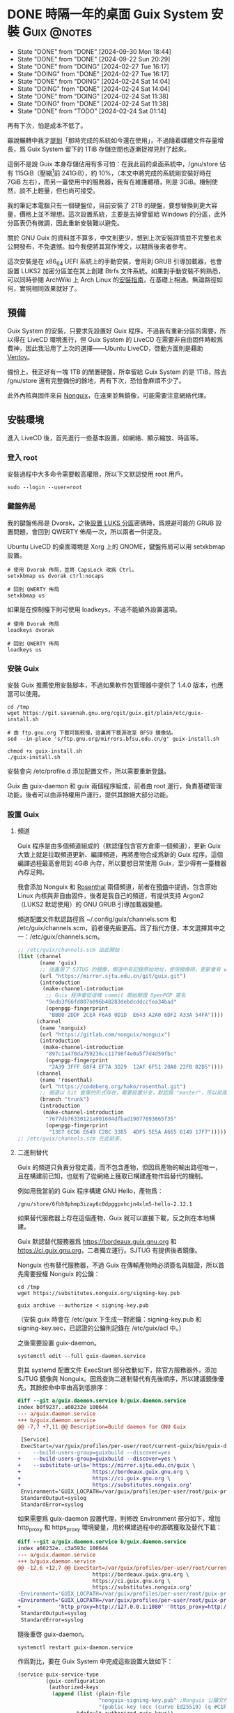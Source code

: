 :PROPERTIES:
:ID:       f419308f-3356-4379-a098-48b7f7f9d6ea
:END:
#+AUTHOR: Hilton Chain
#+HUGO_BASE_DIR: .
#+OPTIONS: d:t

* DONE 時隔一年的桌面 Guix System 安裝                          :Guix:@notes:
:PROPERTIES:
:EXPORT_FILE_NAME: index
:EXPORT_HUGO_BUNDLE: system-setup-2024
:EXPORT_HUGO_CUSTOM_FRONT_MATTER: :image cover.jpg
:ID:       4fd743cf-2dcc-4b4f-af9e-88fd1e145e69
:END:
:LOGBOOK:
- State "DONE"       from "DONE"       [2024-09-30 Mon 18:44]
- State "DONE"       from "DONE"       [2024-09-22 Sun 20:29]
- State "DONE"       from "DOING"      [2024-02-27 Tue 16:17]
- State "DOING"      from "DONE"       [2024-02-27 Tue 16:17]
- State "DONE"       from "DOING"      [2024-02-24 Sat 14:04]
- State "DOING"      from "DONE"       [2024-02-24 Sat 14:04]
- State "DONE"       from "DOING"      [2024-02-24 Sat 11:38]
- State "DOING"      from "DONE"       [2024-02-24 Sat 11:38]
- State "DONE"       from "TODO"       [2024-02-24 Sat 01:14]
:END:
#+begin_description
再有下次，怕是成本不低了。
#+end_description

雖說輾轉中我才[[id:488ed9b9-649d-4c4e-8543-6c259c503f54][提到]]「那時完成的系統如今還在使用」，不過隨着媒體文件存量增長，爲 Guix System 留下的 1TiB 存儲空間也逐漸捉襟見肘了起來。

這倒不是說 Guix 本身存儲佔用有多可怕：在我此前的桌面系統中，/gnu/store 佔有 115GiB（壓縮[fn:1]前 241GiB），約 10%，（本文中將完成的系統剛安裝好時在 7GiB 左右），而另一臺使用中的服務器，我有在維護體積，則是 3GiB。機制使然，談不上輕量，但也尚可接受。

我的筆記本電腦只有一個硬盤位，目前安裝了 2TB 的硬盤，要想替換到更大容量，價格上並不理想。這次設置系統，主要是去掉曾留給 Windows 的分區，此外分區表仍有微調，因此重新安裝難以避免。

關於 GNU Guix 的資料並不算多，中文則更少，想到上次安裝詳情並不完整也未公開發布，不免遺憾。如今我便將其寫作博文，以期爲後來者參考。

這次安裝是在 x86_64 UEFI 系統上的手動安裝，會用到 GRUB 引導加載器，也會設置 LUKS2 加密分區並在其上創建 Btrfs 文件系統。如果對手動安裝不夠熟悉，可以同時參閱 ArchWiki 上 Arch Linux 的[[https://wiki.archlinux.org/title/Installation_guide][安裝指南]]，在基礎上相通。無論路徑如何，實現相同效果就好了。

** 預備
:PROPERTIES:
:ID:       832d5b6c-8961-44d3-9b3b-b6b77f68c365
:END:
Guix System 的安裝，只要求先設置好 Guix 程序。不過我有重新分區的需要，所以得在 LiveCD 環境進行，但 Guix System 的 LiveCD 在需要非自由固件時較爲費神，因此我沿用了上次的選擇——Ubuntu LiveCD，啓動方面則是藉助 [[https://www.ventoy.net/cn/index.html][Ventoy]]。

備份上，我正好有一塊 1TB 的閒置硬盤，所幸留給 Guix System 的是 1TiB，除去 /gnu/store 還有完整備份的餘地，再有下次，恐怕會麻煩不少了。

此外內核與固件來自 [[https://gitlab.com/nonguix/nonguix][Nonguix]]，在遠東並無鏡像，可能需要注意網絡代理。

** 安裝環境
進入 LiveCD 後，首先進行一些基本設置，如網絡、顯示縮放、時區等。

*** 登入 root
:PROPERTIES:
:ID:       0e760bfd-bc33-4d3b-ac21-460c82bc0b59
:END:
安裝過程中大多命令需要較高權限，所以下文默認使用 root 用戶。
#+begin_src shell
  sudo --login --user=root
#+end_src

*** 鍵盤佈局
:PROPERTIES:
:ID:       19bec67c-9a71-42f8-9b51-1122122821fc
:END:
我的鍵盤佈局是 Dvorak，之後[[id:5a0400dc-f389-4f42-84c4-b454b8f52709][設置 LUKS 分區]]密碼時，爲規避可能的 GRUB 設置問題，會回到 QWERTY 佈局一次，所以兩者一併提及。

Ubuntu LiveCD 的桌面環境是 Xorg 上的 GNOME，鍵盤佈局可以用 setxkbmap 設置。
#+begin_src shell
  # 使用 Dvorak 佈局，並將 CapsLock 改爲 Ctrl。
  setxkbmap us dvorak ctrl:nocaps

  # 回到 QWERTY 佈局
  setxkbmap us
#+end_src

如果是在控制檯下則可使用 loadkeys，不過不能額外設置選項。
#+begin_src shell
  # 使用 Dvorak 佈局
  loadkeys dvorak

  # 回到 QWERTY 佈局
  loadkeys us
#+end_src

*** 安裝 Guix
安裝 Guix 推薦使用安裝腳本，不過如果軟件包管理器中提供了 1.4.0 版本，也應當可以使用。
#+begin_src shell
  cd /tmp
  wget https://git.savannah.gnu.org/cgit/guix.git/plain/etc/guix-install.sh

  # 由 ftp.gnu.org 下載可能較慢，這裏將下載源改至 BFSU 鏡像站。
  sed --in-place 's/ftp.gnu.org/mirrors.bfsu.edu.cn/g' guix-install.sh

  chmod +x guix-install.sh
  ./guix-install.sh
#+end_src

安裝會向 /etc/profile.d 添加配置文件，所以需要重新[[id:0e760bfd-bc33-4d3b-ac21-460c82bc0b59][登錄]]。

Guix 由 guix-daemon 和 guix 兩個程序組成，前者由 root 運行，負責基礎管理功能，後者可以由非特權用戶運行，提供其餘絕大部分功能。

*** 設置 Guix
**** 頻道
:PROPERTIES:
:ID:       4914f342-995a-4821-a1c3-e2382c834d35
:END:
Guix 程序是由多個頻道組成的（默認僅包含官方倉庫一個頻道），更新 Guix 大致上就是拉取頻道更新、編譯頻道，再將產物合成爲新的 Guix 程序。這個編譯過程最高會用到 4GiB 內存，所以要想日常使用 Guix，至少得有一臺機器內存足夠。

我會添加 Nonguix 和 [[https://github.com/rakino/Rosenthal][Rosenthal]] 兩個頻道，前者在[[id:832d5b6c-8961-44d3-9b3b-b6b77f68c365][預備]]中提過，包含原始 Linux 內核與非自由固件，後者是我自己的頻道，有提供支持 Argon2（LUKS2 默認使用）的 GNU GRUB 引導加載器變體。

頻道配置文件默認路徑爲 ~/.config/guix/channels.scm 和 /etc/guix/channels.scm，前者優先級更高。爲了指代方便，本文選擇其中之一：/etc/guix/channels.scm。
#+begin_src scheme
  ;; /etc/guix/channels.scm 由此開始：
  (list (channel
         (name 'guix)
         ;; 這裏用了 SJTUG 的鏡像，頻道中有記錄原始地址，使用鏡像時，更新會有 warning
         (url "https://mirror.sjtu.edu.cn/git/guix.git")
         (introduction
          (make-channel-introduction
           ;; Guix 程序會從這條 commit 開始驗證 OpenPGP 簽名
           "9edb3f66fd807b096b48283debdcddccfea34bad"
           (openpgp-fingerprint
            "BBB0 2DDF 2CEA F6A8 0D1D  E643 A2A0 6DF2 A33A 54FA"))))
        (channel
         (name 'nonguix)
         (url "https://gitlab.com/nonguix/nonguix")
         (introduction
          (make-channel-introduction
           "897c1a470da759236cc11798f4e0a5f7d4d59fbc"
           (openpgp-fingerprint
            "2A39 3FFF 68F4 EF7A 3D29  12AF 6F51 20A0 22FB B2D5"))))
        (channel
         (name 'rosenthal)
         (url "https://codeberg.org/hako/rosenthal.git")
         ;; 頻道以 Git 倉庫的形式存在，需要設置分支，默認爲 "master"，所以前兩個頻道沒有設置
         (branch "trunk")
         (introduction
          (make-channel-introduction
           "7677db76330121a901604dfbad19077893865f35"
           (openpgp-fingerprint
            "13E7 6CD6 E649 C28C 3385  4DF5 5E5A A665 6149 17F7")))))
  ;; /etc/guix/channels.scm 在此結束。
#+end_src

**** 二進制替代
Guix 的頻道只負責分發定義，而不包含產物，但因爲產物的輸出路徑唯一，且在構建前已知，也就有了從網絡上獲取已構建產物作爲替代的機制。

例如用我當前的 Guix 程序構建 GNU Hello，產物爲：
#+begin_src text
/gnu/store/6fbh8phmp3izay6c0dpggpxhcjn4xlm5-hello-2.12.1
#+end_src

如果替代服務器上存在這個產物，Guix 就可以直接下載，反之則在本地構建。

Guix 默認替代服務器爲 <https://bordeaux.guix.gnu.org> 和 <https://ci.guix.gnu.org>，二者獨立運行。SJTUG 有提供後者鏡像。

Nonguix 也有替代服務器，不過 Guix 在傳輸產物時必須簽名與驗證，所以首先需要授權 Nonguix 的公鑰：
#+begin_src shell
  cd /tmp
  wget https://substitutes.nonguix.org/signing-key.pub

  guix archive --authorize < signing-key.pub
#+end_src

（安裝 guix 時會在 /etc/guix 下生成一對密鑰：signing-key.pub 和 signing-key.sec，已認證的公鑰則記錄在 /etc/guix/acl 中。）

之後需要設置 guix-daemon。
#+begin_src shell
  systemctl edit --full guix-daemon.service
#+end_src

對其 systemd 配置文件 ExecStart 部分改動如下，除官方服務器外，添加 SJTUG 鏡像與 Nonguix。因爲查詢二進制替代有先後順序，所以建議鏡像優先，其餘按命中率由高到低排序：
#+begin_src diff
  diff --git a/guix.daemon.service b/guix.daemon.service
  index b0f9237..a60232e 100644
  --- a/guix.daemon.service
  +++ b/guix.daemon.service
  @@ -7,7 +7,11 @@ Description=Build daemon for GNU Guix

   [Service]
   ExecStart=/var/guix/profiles/per-user/root/current-guix/bin/guix-daemon \
  -    --build-users-group=guixbuild --discover=yes
  +    --build-users-group=guixbuild --discover=yes \
  +    --substitute-urls='https://mirror.sjtu.edu.cn/guix \
  +                       https://bordeaux.guix.gnu.org \
  +                       https://ci.guix.gnu.org \
  +                       https://substitutes.nonguix.org'
   Environment='GUIX_LOCPATH=/var/guix/profiles/per-user/root/guix-profile/lib/locale' LC_ALL=en_US.utf8
   StandardOutput=syslog
   StandardError=syslog
#+end_src

如果需要爲 guix-daemon 設置代理，則修改 Environment 部分如下，增加 http_proxy 和 https_proxy 環境變量，用於構建過程中的源碼獲取及替代下載：
#+begin_src diff
  diff --git a/guix.daemon.service b/guix.daemon.service
  index a60232e..c3a593c 100644
  --- a/guix.daemon.service
  +++ b/guix.daemon.service
  @@ -12,6 +12,7 @@ ExecStart=/var/guix/profiles/per-user/root/current-guix/bin/guix-daemon \
                          https://bordeaux.guix.gnu.org \
                          https://ci.guix.gnu.org \
                          https://substitutes.nonguix.org'
  -Environment='GUIX_LOCPATH=/var/guix/profiles/per-user/root/guix-profile/lib/locale' LC_ALL=en_US.utf8
  +Environment='GUIX_LOCPATH=/var/guix/profiles/per-user/root/guix-profile/lib/locale' LC_ALL=en_US.utf8 \
  +            'http_proxy=http://127.0.0.1:1080' 'https_proxy=http://127.0.0.1:1080'
   StandardOutput=syslog
   StandardError=syslog
#+end_src

隨後重啓 guix-daemon。
#+begin_src shell
  systemctl restart guix-daemon.service
#+end_src

作爲對比，要在 Guix System 中完成這些設置大致如下：
#+begin_src scheme
  (service guix-service-type
           (guix-configuration
            (authorized-keys
             (append (list (plain-file
                            "nonguix-signing-key.pub" ;Nonguix 公鑰文件內容。
                            "(public-key (ecc (curve Ed25519) (q #C1FD53E5D4CE971933EC50C9F307AE2171A2D3B52C804642A7A35F84F3A4EA98#)))"))
                     %default-authorized-guix-keys))
            (channels
             (list (channel
                    (name 'guix)
                    (url "https://mirror.sjtu.edu.cn/git/guix.git")
                    (introduction
                     (make-channel-introduction
                      "9edb3f66fd807b096b48283debdcddccfea34bad"
                      (openpgp-fingerprint
                       "BBB0 2DDF 2CEA F6A8 0D1D  E643 A2A0 6DF2 A33A 54FA"))))
                   (channel
                    (name 'nonguix)
                    (url "https://gitlab.com/nonguix/nonguix")
                    (introduction
                     (make-channel-introduction
                      "897c1a470da759236cc11798f4e0a5f7d4d59fbc"
                      (openpgp-fingerprint
                       "2A39 3FFF 68F4 EF7A 3D29  12AF 6F51 20A0 22FB B2D5"))))
                   (channel
                    (name 'rosenthal)
                    (url "https://codeberg.org/hako/rosenthal.git")
                    (branch "trunk")
                    (introduction
                     (make-channel-introduction
                      "7677db76330121a901604dfbad19077893865f35"
                      (openpgp-fingerprint
                       "13E7 6CD6 E649 C28C 3385  4DF5 5E5A A665 6149 17F7"))))))
            ;; 代理設置
            (http-proxy "http://127.0.0.1:1080")
            (substitute-urls
             (append (list "https://mirror.sjtu.edu.cn/guix")
                     %default-substitute-urls
                     (list "https://substitutes.nonguix.org")))))
#+end_src

*** 更新 Guix
下一步便是更新，更新時會先拉取頻道，這部分如需設置代理，則在當前環境設置 http_proxy 和 https_proxy，如下：
#+begin_src shell
  export http_proxy=http://127.0.0.1:1080
  export https_proxy=$http_proxy
#+end_src

萬事具備，更新！
#+begin_src shell
  guix pull
#+end_src

更新後，當前用戶的 Guix 程序會被鏈接到 ~/.config/guix/current。例如對於 root 用戶， =which guix= 命令的結果應爲：
#+begin_src shell
/root/.config/guix/current/bin/guix
#+end_src

如果沒有類似結果，嘗試重新[[id:0e760bfd-bc33-4d3b-ac21-460c82bc0b59][登錄]]或執行 =hash guix= ，確保之後會運行的 Guix 程序爲 ~/.config/guix/current/bin/guix 既可。

** 文件系統
分區和文件系統在安裝好系統後再修改會比較麻煩，應當最爲注意，不過本文並不會特別涉及。

*** 分區表
如前述：
#+begin_quote
這次安裝是在 x86_64 UEFI 系統上的手動安裝，會用到 GRUB 引導加載器，也會設置 LUKS2 加密分區並在其上創建 Btrfs 文件系統。
#+end_quote

因此我計劃在硬盤上創建兩個分區：256MiB 用作 EFI 系統分區，剩餘部分用以 LUKS 加密。

分區使用 fdisk，結果如下：
#+begin_src text
  Disk /dev/nvme0n1: 1.82 TiB, 2000398934016 bytes, 3907029168 sectors
  Disk model: Samsung SSD 970 EVO Plus 2TB
  Units: sectors of 1 * 512 = 512 bytes
  Sector size (logical/physical): 512 bytes / 512 bytes
  I/O size (minimum/optimal): 512 bytes / 512 bytes
  Disklabel type: gpt
  Disk identifier: ED118402-2913-49AC-8F20-4A50678BE202

  Device          Start        End    Sectors  Size Type
  /dev/nvme0n1p1   2048     526335     524288  256M EFI System
  /dev/nvme0n1p2 526336 3907028991 3906502656  1.8T Linux filesystem
#+end_src

分區過程中可能會注意到一些像是「Linux root (x86-64)」的類型，這些類型來自 [[https://uapi-group.org/specifications/specs/discoverable_partitions_specification/][Discoverable Partitions Specification]]，用於啓動時自動掛載工具，除此同 fdisk 默認「Linux filesystem」無異。

*** EFI 系統分區（FAT32）
#+begin_src shell
  mkfs.fat -F 32 /dev/nvme0n1p1
#+end_src

*** LUKS 分區（Btrfs）
:PROPERTIES:
:ID:       5a0400dc-f389-4f42-84c4-b454b8f52709
:END:
在 =cryptsetup --help= 輸出尾端可以看到各項參數預設。
#+begin_src text
  <...>
  Default compiled-in metadata format is LUKS2 (for luksFormat action).

  Default compiled-in key and passphrase parameters:
          Maximum keyfile size: 8192kB, Maximum interactive passphrase length 512 (characters)
  Default PBKDF for LUKS1: pbkdf2, iteration time: 2000 (ms)
  Default PBKDF for LUKS2: argon2id
          Iteration time: 2000, Memory required: 1048576kB, Parallel threads: 4

  Default compiled-in device cipher parameters:
          loop-AES: aes, Key 256 bits
          plain: aes-cbc-essiv:sha256, Key: 256 bits, Password hashing: ripemd160
          LUKS: aes-xts-plain64, Key: 256 bits, LUKS header hashing: sha256, RNG: /dev/urandom
          LUKS: Default keysize with XTS mode (two internal keys) will be doubled.
#+end_src

預設對我來說已經足夠好了，不過 XTS 模式[[https://en.wikipedia.org/wiki/Disk_encryption_theory#XTS_weaknesses][缺乏數據驗證]]，建議配合自帶數據校驗的文件系統使用，正好我之後會用 Btrfs。

#+begin_src shell
  cryptsetup luksFormat --type=luks2 /dev/nvme0n1p2
#+end_src

GRUB 會在開機時解鎖 LUKS 分區，但使用的鍵盤佈局卻可能是 QWERTY，可以新增一個在 QWERTY 下按鍵相同的密碼來規避此類問題。

（由於新增密碼時需要輸入已有密碼，所以注意先輸入，再新開終端[[id:19bec67c-9a71-42f8-9b51-1122122821fc][切換佈局]]。）
#+begin_src shell
  cryptsetup luksAddKey /dev/nvme0n1p2
#+end_src

解鎖 LUKS 分區時需要一個名字，解鎖後的分區會出現在 /dev/mapper/<名字>。
#+begin_src shell
  cryptsetup open /dev/nvme0n1p2 encrypted
#+end_src

將解鎖後的 LUKS 分區格式化爲 Btrfs 文件系統。
#+begin_src shell
  mkfs.btrfs /dev/mapper/encrypted
#+end_src

掛載文件系統並創建 Btrfs 子卷。
#+begin_src shell
  mkdir --parents /media/encrypted

  mount --options compress=zstd \
        /dev/mapper/encrypted /media/encrypted

  btrfs subvolume create /media/encrypted/@Data
  btrfs subvolume create /media/encrypted/@Home
  btrfs subvolume create /media/encrypted/@Snapshot
  btrfs subvolume create /media/encrypted/@System
  btrfs subvolume create /media/encrypted/@System/@Guix
#+end_src

由此創建的 Btrfs 子卷佈局如下，子卷名可以是任何合法文件名， =@= 在此沒有特殊含義：
#+begin_src text
  /media/encrypted/
  ├── @Data
  ├── @Home
  ├── @Snapshot
  └── @System
      └── @Guix
#+end_src

我會將 =@System/@Guix= 掛載到 /， =@Data= 掛載到 /var/lib， =@Home= 掛載到 /home，而先前設置的 EFI 系統分區則會被掛載到 /efi。

我的安裝過程將在 /mnt 下進行，這裏掛載文件系統到對應位置：
#+begin_src shell
  mount --options compress=zstd,subvol=@System/@Guix \
        /dev/mapper/encrypted /mnt

  mkdir --parents /mnt{/efi,/var/lib,/home}

  mount /dev/nvme0n1p1 /mnt/efi

  mount --options compress=zstd,subvol=@Data \
        /dev/mapper/encrypted /mnt/var/lib
  mount --options compress=zstd,subvol=@Home \
        /dev/mapper/encrypted /mnt/home
#+end_src

作爲對比，以上 LUKS 分區解鎖和掛載點配置，在 Guix System 中如下：
#+begin_src scheme
  (mapped-devices
   (list (mapped-device
          (source "/dev/nvme0n1p2")
          (target "encrypted")
          (type luks-device-mapping))))
#+end_src

（dependencies 處的 mapped-devices 就是上述 LUKS 分區解鎖配置，後面[[id:f6664150-040a-4d9b-9628-4bce4b27a0bb][設置 & 安裝]]部分完整配置文件中也會提到。）
#+begin_src scheme
  (file-systems
   (list (file-system
           (type "btrfs")
           (mount-point "/")
           (device "/dev/mapper/encrypted")
           (options "compress=zstd,subvol=@System/@Guix")
           (create-mount-point? #t)
           (dependencies mapped-devices))

         (file-system
           (type "fat")
           (mount-point "/efi")
           (device "/dev/nvme0n1p1")
           (create-mount-point? #t))

         (file-system
           (type "btrfs")
           (mount-point "/var/lib")
           (device "/dev/mapper/encrypted")
           (options "compress=zstd,subvol=@Data")
           (check? #f)
           (create-mount-point? #t)
           (dependencies mapped-devices))

         (file-system
           (type "btrfs")
           (mount-point "/home")
           (device "/dev/mapper/encrypted")
           (options "compress=zstd,subvol=@Home")
           (check? #f)
           (create-mount-point? #t)
           (dependencies mapped-devices))))
#+end_src

上述掛載點配置其實還可以減少一些重複，當然以下內容只是演示，並不會在本文涉及：
#+begin_src scheme
  (file-systems
   (let ((file-system-base (file-system
                             (type "btrfs")
                             (mount-point "/")
                             (device "/dev/mapper/encrypted")
                             (create-mount-point? #t)
                             (dependencies mapped-devices)))
         (options-for-subvolume
          (cut string-append "compress=zstd,subvol=" <>)))
     (append
      (list (file-system
              (type "fat")
              (mount-point "/efi")
              (device "/dev/nvme0n1p1")
              (create-mount-point? #t)))
      (map (match-lambda
             ((subvolume . mount-point)
              (file-system
                (inherit file-system-base)
                (mount-point mount-point)
                (options (options-for-subvolume subvolume))
                (check? (string=? "/" mount-point)))))
           '(("@System/@Guix" . "/")
             ("@Data"         . "/var/lib")
             ("@Home"         . "/home"))))))
#+end_src

** Guix System 設置 & 安裝
:PROPERTIES:
:ID:       f6664150-040a-4d9b-9628-4bce4b27a0bb
:END:
終於來到正題了，Guix System 的設置和前面的頻道十分相像，都還算直觀。不過一些 Scheme 基礎如列表操作難以避免，因此我限制了配置文件中的 Scheme 含量，[[id:3322285f-9639-4807-9fd4-b606374fd8f0][在附錄中也有簡單解釋]]。

*** 配置文件
:PROPERTIES:
:ID:       c001599b-9683-4cbd-b88c-71ac0170b79f
:END:
下面大體上是我這次安裝使用的系統配置文件，使用了 GNOME 桌面環境，對於初次設置還算方便，至少開機能夠上網，還帶有基礎工具。如果未來系統設置出現問題，也能回滾到一個能工作的狀態。鍵盤佈局和代理的部分註釋掉了，可以根據情況取消註釋，在引導加載器、文件系統以及用戶設置上稍作調整就可以直接使用。

配置文件可以是任何名字，也可以保存到任意位置，爲了指代方便，本文選擇 /etc/config.scm。
#+begin_src scheme
  ;; /etc/config.scm 由此開始：
  ;; Guix 頻道中的功能，是以模塊的形式提供的。
  (use-modules (gnu)
               (guix channels)
               (gnu packages fonts)
               (gnu services xorg)
               (gnu services desktop)
               (nongnu packages linux)
               (nongnu system linux-initrd)
               (rosenthal bootloader grub))

  ;; https://guix.gnu.org/manual/devel/en/guix.html#Using-the-Configuration-System
  ;; https://guix.gnu.org/manual/devel/en/guix.html#operating_002dsystem-Reference
  (operating-system
    (host-name "dorphine")
    (timezone "Asia/Hong_Kong")
    (locale "en_US.utf8")

    ;; linux 是原始的 Linux 內核，包含使用非自由固件的驅動及非自由固件的加載功能，
    ;; linux-firmware 是非自由固件，二者在 (nongnu packages linux) 定義。
    ;; microcode-initrd 會創建一個包含 AMD 與 Intel 非自由微碼更新的 initrd，在
    ;; (nongnu system linux-initrd) 定義。
    (kernel linux)
    (firmware (list linux-firmware))
    (initrd microcode-initrd)

    ;; ;; 控制檯鍵盤佈局配置
    ;; (keyboard-layout
    ;;  ;; https://guix.gnu.org/manual/devel/en/guix.html#Keyboard-Layout
    ;;  (keyboard-layout "us" "dvorak" #:options (list "ctrl:nocaps")))

    ;; grub-efi-luks2-bootloader 是一個支持 Argon2 的 GRUB 引導加載器變體，在
    ;; (rosenthal bootloader grub) 定義。
    (bootloader
     ;; https://guix.gnu.org/manual/devel/en/guix.html#Bootloader-Configuration
     (bootloader-configuration
      (bootloader grub-efi-luks2-bootloader)
      ;; ;; 引導加載器鍵盤佈局配置
      ;; ;; 這裏的第一個 keyboard-layout 是 bootloader-configuration 配置
      ;; ;; 的一部分，第二個則是 bootloader 配置之前出現的同名配置。
      ;; (keyboard-layout keyboard-layout)
      (targets (list "/efi"))))

    (mapped-devices
     ;; https://guix.gnu.org/manual/devel/en/guix.html#Mapped-Devices
     (list (mapped-device
            (source "/dev/nvme0n1p2")
            (target "encrypted")
            (type luks-device-mapping))))

    (file-systems
     ;; https://guix.gnu.org/manual/devel/en/guix.html#File-Systems
     (append (list (file-system
                     (type "fat")
                     (mount-point "/efi")
                     (device "/dev/nvme0n1p1"))
                   (file-system
                     (type "btrfs")
                     (mount-point "/")
                     (device "/dev/mapper/encrypted")
                     (options "compress=zstd,subvol=@System/@Guix")
                     ;; 這裏的 mapped-devices 是 file-systems 配置之前出現的同名配置。
                     (dependencies mapped-devices))
                   (file-system
                     (type "btrfs")
                     (mount-point "/var/lib")
                     (device "/dev/mapper/encrypted")
                     (options "compress=zstd,subvol=@Data")
                     (check? #f)
                     (dependencies mapped-devices))
                   (file-system
                     (type "btrfs")
                     (mount-point "/home")
                     (device "/dev/mapper/encrypted")
                     (options "compress=zstd,subvol=@Home")
                     (check? #f)
                     (dependencies mapped-devices)))
             ;; %base-file-systems 包含一些用戶通常不會主動配置的文件系統，需要注
             ;; 意的是 % 其實並沒有任何特殊含義。
             ;; 操作系統的 file-systems 配置只需要一個列表，所以上面另外創建了一個
             ;; 列表，再用 append 把兩個列表合爲一個。
             %base-file-systems))

    (users
     ;; https://guix.gnu.org/manual/devel/en/guix.html#User-Accounts
     (append (list (user-account
                    (name "myuser")
                    (group "users")
                    (supplementary-groups (list "audio" "video" "wheel"))))
             %base-user-accounts))

    ;; font-google-noto 是一套支持所有語言的字體，由四個軟件包提供，其中 -emoji 爲
    ;; 表情符號，-sans-cjk 和 -serif-cjk 則包含漢字。
    (packages
     (append (list font-google-noto
                   font-google-noto-emoji
                   font-google-noto-sans-cjk
                   font-google-noto-serif-cjk)
             %base-packages))

    (services
     (append
      ;; https://guix.gnu.org/manual/devel/en/guix.html#Desktop-Services
      ;; https://guix.gnu.org/manual/devel/en/guix.html#X-Window
      (list (service gnome-desktop-service-type))
      (modify-services %desktop-services
        ;; modify-services 接受一個服務列表，其結果也是一個服務列表。
        ;; 將 %desktop-services 中 gdm-service-type 種類服務的原有配置綁定到
        ;; config（這個名字可以隨便起），「=>」 後面是 gdm-service-type 的新配置。
        (gdm-service-type
         config => (gdm-configuration
                    ;; gdm-service-type 的配置就是一個 gdm-configuration，
                    ;; 同種結構可以繼承。
                    (inherit config)
                    ;; (xorg-configuration
                    ;;  ;; https://guix.gnu.org/manual/devel/en/guix.html#index-Xorg_002c-configuration
                    ;;  (xorg-configuration
                    ;;   ;; Xorg 鍵盤佈局配置
                    ;;   (keyboard-layout keyboard-layout)))
                    (wayland? #t)))
        ;; https://guix.gnu.org/manual/devel/en/guix.html#index-guix_002dservice_002dtype
        (guix-service-type
         config => (guix-configuration
                    (inherit config)
                    (authorized-keys
                     ;; https://guix.gnu.org/manual/devel/en/guix.html#G_002dExpressions
                     (append (list (plain-file
                                    "nonguix-signing-key.pub" ;Nonguix 公鑰文件內容。
                                    "(public-key (ecc (curve Ed25519) (q #C1FD53E5D4CE971933EC50C9F307AE2171A2D3B52C804642A7A35F84F3A4EA98#)))"))
                             %default-authorized-guix-keys))
                    (channels
                     (list (channel
                            (name 'guix)
                            (url "https://mirror.sjtu.edu.cn/git/guix.git")
                            (introduction
                             (make-channel-introduction
                              "9edb3f66fd807b096b48283debdcddccfea34bad"
                              (openpgp-fingerprint
                               "BBB0 2DDF 2CEA F6A8 0D1D  E643 A2A0 6DF2 A33A 54FA"))))
                           (channel
                            (name 'nonguix)
                            (url "https://gitlab.com/nonguix/nonguix")
                            (introduction
                             (make-channel-introduction
                              "897c1a470da759236cc11798f4e0a5f7d4d59fbc"
                              (openpgp-fingerprint
                               "2A39 3FFF 68F4 EF7A 3D29  12AF 6F51 20A0 22FB B2D5"))))
                           (channel
                            (name 'rosenthal)
                            (url "https://codeberg.org/hako/rosenthal.git")
                            (branch "trunk")
                            (introduction
                             (make-channel-introduction
                              "7677db76330121a901604dfbad19077893865f35"
                              (openpgp-fingerprint
                               "13E7 6CD6 E649 C28C 3385  4DF5 5E5A A665 6149 17F7"))))))
                    ;; ;; 代理設置
                    ;; (http-proxy "http://127.0.0.1:1080")
                    (substitute-urls
                     (append (list "https://mirror.sjtu.edu.cn/guix")
                             %default-substitute-urls
                             (list "https://substitutes.nonguix.org")))))))))
  ;; /etc/config.scm 在此結束。
#+end_src

*** 安裝 Guix System
:PROPERTIES:
:ID:       b2af2d28-1831-41f4-8455-a8746778cd4a
:END:
安裝由 =guix system init= 進行，指定配置文件和安裝路徑就可以了。
#+begin_src shell
guix system init /etc/config.scm /mnt
#+end_src

在安裝上，會先構建引導加載器配置[fn:2]，而產物存放在 /gnu/store 下，對於 LiveCD 環境，文件系統存儲在內存，可能會內存不足。

Guix System LiveCD 的解決方案是 [[https://guix.gnu.org/manual/devel/en/guix.html#Proceeding-with-the-Installation][cow-store]] 服務：掛載外部文件系統到 /gnu/store，這樣對其寫入也就不會影響內存了。本文附錄附有[[id:0bb89168-51bc-4a9a-ba66-e40197c21fa1][手動實現 cow-store 流程]]。

安裝過程可能因爲網絡問題失敗，不過已經下載好的內容之後不會重複下載，所以失敗了也請放心，重試就好。

爲了方便在新系統中使用，可以把 [[id:c001599b-9683-4cbd-b88c-71ac0170b79f][Guix System]] 的配置文件放進安裝路徑：
#+begin_src shell
  # /etc/guix 會存儲私鑰，所以有權限要求
  mkdir --mode=0511 --parents /mnt/etc/guix
  cp {,/mnt}/etc/config.scm
#+end_src

至此安裝流程結束，可以重啓了。

** 安裝之後
啓動後會需要輸入兩次 LUKS 分區密碼，至於原因參見附錄[[id:93f8a9c7-aa95-49e6-bbaf-642303d1ae72][啓動流程]]。

*** 設置用戶密碼
完成啓動後會進入 GDM 登錄介面，不過由於還沒有設置密碼，此時登錄介面中並無用戶可選。

Ctrl+Alt+F1 進入控制檯，以 root 登錄，可以直接登入。

爲用戶設置密碼：
#+begin_src shell
  passwd myuser
#+end_src

登入用戶，驗證 sudo 正常工作後再登出用戶：
#+begin_src shell
  su --login myuser
  sudo echo
  logout
#+end_src

鎖定 root 賬戶，再登出 root。
#+begin_src shell
  password --lock root
  logout
#+end_src

Ctrl+Alt+F7 回到登錄介面，現在就有用戶了，輸入密碼進入桌面。

*** 接下來？
先前[[id:b2af2d28-1831-41f4-8455-a8746778cd4a][安裝]]時已將頻道配置文件放到 /etc/guix/channels.scm，所以可以接收更新了。
#+begin_src shell
  guix pull
#+end_src

重新設置系統的命令如下，只需要一個配置文件路徑，對其路徑和名稱沒有要求：
#+begin_src shell
  sudo guix system reconfigure /etc/config.scm
#+end_src

Guix 的 sudo 會保留 PATH 環境變量，也就是說 =sudo guix= 會正確使用當前用戶的 Guix，當然初次使用最好還是確認 guix 命令指向 ~/.config/guix/current/bin/guix。

此外建議將系統配置文件存放到版本控制系統。

附錄中也包含了 [[id:4d1c0306-0deb-4666-9252-068cf1425963][GNU Shepherd 使用說明]]。

參考手冊中包含的內容可能比想象中還要多，可以從 [[https://guix.gnu.org/manual/devel/en/guix.html#Getting-Started][Getting Started]] 這一節開始。

最後的最後，附圖一張。

Happy hacking！

![[file:gnome-on-guix.png][Guix System 上的 GNOME 桌面環境]]

** 附錄
*** 列表操作
:PROPERTIES:
:ID:       3322285f-9639-4807-9fd4-b606374fd8f0
:END:
這裏提供一些列表操作的例子，我在配置文件中只使用了 list 和 append，不過 GNU Guix 參考手冊中也有用到 cons，雖說 Guix 手冊中代碼部分都有超鏈接到 GNU Guile 參考手冊，但初見可能不太直觀，所以我也一併做個並不準確的解釋：

#+begin_src scheme
  ;; list 從任意個元素創建一個列表
  (list)                                  ; ()
  (list 1)                                ; (1)
  (list 1 2)                              ; (1 2)
  (list 1 2 3)                            ; (1 2 3)

  ;; append 將任意個列表追加爲一個
  (append)                                ; ()
  (append (list 1))                       ; (1)
  (append (list 1) (list 2))              ; (1 2)
  (append (list 1) (list 2) (list 3))     ; (1 2 3)

  ;; cons 將一個元素放到一個列表頭部
  (cons 0 (list      ))                   ;       (0)
  (cons 1 (list     0))                   ;     (1 0)
  (cons 2 (list   1 0))                   ;   (2 1 0)
  (cons 3 (list 2 1 0))                   ; (3 2 1 0)

  ;; cons* 將任意個元素放到一個列表頭部
  (cons*       (list 0))                  ;       (0)
  (cons*     1 (list 0))                  ;     (1 0)
  (cons*   2 1 (list 0))                  ;   (2 1 0)
  (cons* 3 2 1 (list 0))                  ; (3 2 1 0)

  ;; 假設要構造 (bash coreutils findutils grep) 這樣一個列表，以下爲幾種可能：
  (list bash coreutils findutils grep)

  (append (list bash) (list coreutils findutils) (list grep))

  (cons bash (list coreutils findutils grep))

  (cons* bash coreutils findutils (list grep))
#+end_src

*** cow-store
:PROPERTIES:
:ID:       0bb89168-51bc-4a9a-ba66-e40197c21fa1
:END:
以下爲 cow-store 手動實現：
#+begin_src shell
  # 先前在 /mnt 路徑掛載了外部文件系統，所以就在這個路徑操作。
  target=/mnt

  tmpdir=$target/tmp
  rw_dir=$tmpdir/guix-inst
  work_dir=$rw_dir/../.overlayfs-workdir

  mkdir --parents $tmpdir
  mkdir --parents $rw_dir
  mkdir --parents $work_dir

  # Guix 的構建發生在 /tmp，構建時可能會有較多佔用，所以將外部文件系統上的目錄掛載過去。
  mount --bind $tmpdir /tmp

  # rw_dir 會被用作 /gnu/store，而 /gnu/store 有特殊權限要求。
  chown 0:30000 $rw_dir
  chmod 1775 $rw_dir

  # 創建一個 OverlayFS，包含 /gnu/store 和 rw_dir 的內容，寫入這個文件系統會寫進 rw_dir。
  # 掛載到 /gnu/store。
  mount --types=overlay \
        --options=lowerdir=/gnu/store,upperdir=$rw_dir,workdir=$work_dir \
        none /gnu/store
#+end_src

手動實現 cow-store 後若要抵消操作：
#+begin_src shell
  # 卸載先前從外部文件系統掛載的 /tmp
  umount /tmp

  # 卸載先前掛載的 OverlayFS
  umount /gnu/store
  # 刪除先前向 OverlayFS 寫入的文件
  rm --recursive $rw_dir

  # /gnu/store 的內容由數據庫索引，gc --verify 會驗證 /gnu/store，從而清理對不存在內容的索引。
  guix gc --verify
#+end_src

*** 啓動流程
:PROPERTIES:
:ID:       93f8a9c7-aa95-49e6-bbaf-642303d1ae72
:END:
UEFI 系統中使用 GRUB 作爲引導加載器時，GNU/Linux 啓動流程大致如下：
#+begin_src text
UEFI -> GRUB（核心鏡像 -> 配置文件 + 模塊）-> Linux + initrd -> PID 1
#+end_src

UEFI 標準支持使用 FAT 文件系統的 EFI 系統分區，所以 GRUB 核心鏡像要被安裝到這樣一個文件系統。

GRUB 採用模塊化設計，在安裝時會需要指定啓動目錄（默認爲 /boot），用以安裝配置文件和模塊。
同時，提供啓動目錄所在文件系統支持的模塊也會被放進核心鏡像中，這是爲了保證 GRUB 核心鏡像能夠讀取到自己的配置文件。

在我的系統中，GRUB 的啓動目錄在 LUKS 分區（LUKS2 格式）上的 Btrfs 文件系統，所以 GRUB 核心鏡像中需要同時有 LUKS2 和 Btrfs 支持。而讀取配置文件前需要先解密其所在分區，這就是開機時第一次密碼輸入。

GRUB 的配置文件包含啓動 Linux 內核的條件：Linux 內核與 initrd 路徑，以及啓動參數。自然，GRUB 必須支持內核和 initrd 所在的文件系統，對於 Guix System 來說，就是 /gnu/store 所在的文件系統。

Linux 內核也是採用模塊化設計，initrd 裏放了啓動過程中需要的模塊，內核啓動後會解壓 initrd 並運行其中的 init 程序，這個 init 程序負責掛載 =/= 和其他在配置中標記爲啓動時需要的文件系統，創建根文件系統中的剩餘部分，最後運行 PID 1，在 Guix System 中也就是 GNU Shepherd，自此結束啓動流程。

initrd 中的 init 程序負責掛載 =/= ，由於我的 =/= 也在 LUKS 分區，需要先解密，這也就是開機時第二次密碼輸入。

在 Guix System 的啓動流程中，需要注意的問題主要和 GRUB 有關：
1. GRUB 需要支持 /boot 和 /gnu/store 所在的文件系統。
2. GRUB 目前不支持 Argon2，所以沒有完整的 LUKS2 支持。
3. Guix 並沒有干預 GRUB 核心鏡像的生成，最後安裝的核心鏡像會使用 QWERTY 鍵盤佈局。

對於第一點，不需要太多考慮，第二點可以由[[id:4914f342-995a-4821-a1c3-e2382c834d35][前述]]支持 Argon2 的 GRUB 變體解決。

至於第三點，日常在 GRUB 中輸入的機會不多，主要可能是在解密 LUKS 分區時輸入密碼，所以可以爲 LUKS 分區設置兩個密碼：一個用需要的鍵盤佈局，另一個用 QWERTY，兩者使用相同按鍵。當然最好是讓 Guix 干預 GRUB 核心鏡像生成，從根本上解決問題，但這是之後的事了。

*** GNU Shepherd 使用說明
:PROPERTIES:
:ID:       4d1c0306-0deb-4666-9252-068cf1425963
:END:
Shepherd 包含四個程序：
+ shepherd：運行服務，監聽 socket。
+ herd：連接 socket，控制 shepherd。
+ halt：連接 socket，關機。
+ reboot：連接 socket，重啓。

Shepherd 在認證上依賴文件系統的權限管理能力。比如 Guix System 的 Shepherd，socket 在 /var/run/shepherd/socket，socket 的權限是 0755，其所在目錄則爲 0700。

連接到 socket，就能控制 Shepherd，所以 halt、reboot、用 herd 連接系統 Shepherd 都需要 sudo。

herd 的語法爲： =herd ACTION [SERVICE [OPTIONS...]]=

=herd status= 顯示指定 Shepherd 服務狀態信息，省略服務時則顯示自身信息，Shepherd 自身也叫 root 服務，所以 =herd status root= 會輸出相同結果，如下（有省略）：
#+begin_src text
  Started:
   + bluetooth
   + file-systems
   + guix-daemon
   + root
   + root-file-system
  One-shot:
   ,* host-name
   ,* user-homes
#+end_src

常規服務狀態信息格式不同，如 =herd status bluetooth= ：
#+begin_src text
  Status of bluetooth:
    It is running since 03:01:10 PM (8 hours ago).
    Running value is 1341.
    It is enabled.
    Provides (bluetooth).
    Requires (dbus-system udev).
    Will be respawned.
#+end_src

=herd log= 或 =herd log root= 顯示服務的狀態變化記錄：
#+begin_src text
  23 Feb 2024 15:01:17    service root is being started
  23 Feb 2024 15:01:17    service root is running
  23 Feb 2024 15:01:17    service pipewire is being started
  23 Feb 2024 15:01:17    service pipewire is running
  23 Feb 2024 15:01:17    service wireplumber is being started
  23 Feb 2024 15:01:17    service wireplumber is running
  23 Feb 2024 15:01:17    service mcron is being started
  23 Feb 2024 15:01:17    service mcron is running
  23 Feb 2024 15:01:17    service gpg-agent is being started
  23 Feb 2024 15:01:17    service gpg-agent is running
  23 Feb 2024 15:01:17    service dbus is being started
  23 Feb 2024 15:01:17    service dbus is running
#+end_src

其餘基礎操作爲 =herd start <服務>= 、 =herd stop <服務>= 、 =herd restart <服務>= 、 =herd enable <服務>= 和 =herd disable <服務>= ，分別爲啓動、停止、重啓、啓用、禁用服務。重啓服務的邏輯是停止服務 + 啓動服務，所以重啓 root 服務是不可能的，下爲 =herd restart root= 輸出：
#+begin_src text
You must be kidding.
#+end_src

=herd doc= 顯示服務描述，例如 =herd doc root= 結果如下：
#+begin_src text
  The root service is used to operate on shepherd itself.
#+end_src

=herd doc <服務> list-actions= 則可列出指定服務的自定義操作，如 =herd doc root list-actions= ：
#+begin_src text
  root (help status halt power-off load eval unload reload daemonize restart)
#+end_src

** 參考
+ [[https://en.wikipedia.org/wiki/Booting_process_of_Linux][Booting process of Linux - Wikipedia]]
+ [[https://en.wikipedia.org/wiki/Disk_encryption_theory][Disk encryption theory - Wikipedia]]
+ [[https://gitlab.com/cryptsetup/cryptsetup/-/wikis/FrequentlyAskedQuestions][Frequently Asked Questions Cryptsetup/LUKS - cryptsetup Wiki]]
+ [[https://guix.gnu.org/manual/devel/en/guix.html][GNU Guix Reference Manual]]
+ [[https://sockpuppet.org/blog/2014/04/30/you-dont-want-xts/][You Don't Want XTS — Quarrelsome]]
+ [[https://wiki.archlinux.org/title/Dm-crypt/Device_encryption][dm-crypt/Device encryption - ArchWiki]]
+ [[https://www.kernel.org/doc/html/latest/admin-guide/initrd.html][Using the initial RAM disk (initrd) - The Linux Kernel documentation]]

#+begin_quote
題圖攝於 2024 初春。
#+end_quote

[fn:1] Btrfs，zstd 壓縮，壓縮等級爲預設（即 3），非強制壓縮。
[fn:2] 引導加載器配置包含（依賴）Linux 內核、initrd 及啓動參數，啓動參數又依賴用作 PID 1 的程序。正好是操作系統存在的充分條件。

* DONE 二〇二三 - 輾轉                                        :年終:@usual:
:PROPERTIES:
:EXPORT_FILE_NAME: index
:EXPORT_HUGO_BUNDLE: the-4th-year
:EXPORT_HUGO_CUSTOM_FRONT_MATTER: :image cover.jpg :toc false
:ID:       dc93677d-8726-422c-ac68-7cbbc85466cf
:END:
:LOGBOOK:
- State "DONE"       from "TODO"       [2023-12-31 Sun 23:38]
:END:
#+begin_description
總而言之，這就是 20 歲的「年終」了。
#+end_description

因爲上學這種相當無趣的原因，我不得不注意起時間來。所以今年的這一篇比起先前寫得要稍早些。

我總感覺，既然年終的紀錄已經有 17 歲的[[id:1a498db4-80ff-47ec-9d2d-9c10c05139af][尾聲]]和 19 歲的[[id:93bda719-69ca-46dd-8ae7-3baf71b79005][略寫]]，那接下來該在 21 歲了吧？但要是等到了那個時候還把他當成慣例寫下來，豈不是太無聊了？

不過那還是未來，而我現在也能寫。總而言之，這就是 20 歲的「年終」了。

** 冬
:PROPERTIES:
:ID:       488ed9b9-649d-4c4e-8543-6c259c503f54
:END:
年初曾有過兩次出行，過程中也有開心的時刻，然而我對出行本身還是感受不佳，我不清楚自己是否還適合了。

儘管去年末「理解每一步操作」的系統設置嘗試因爲染病草草了結，那時完成的系統如今還在使用。今年用相似的方式設置了 YubiKey 和 GnuPG，因而有了當前的 OpenPGP 密鑰。我也整理好了自己的[[https://github.com/rakino/Testament][配置文件]]。

此外看了 /[[https://www.onepiece-film.jp/][ONE PIECE FILM RED]]/ ，雖說翻譯帶有審查痕跡實在令人不爽，但總算是搞清楚去年紅白出現的 +奇怪+ 形象到底是什麼了。因爲很少進城而且交通時間較長，我比較少去電影院，上一次或許還是『[[https://violet-evergarden.jp/sidestory/][ヴァイオレット・エヴァーガーデン 外伝 - 永遠と自動手記人形 -]]』，在 2020 年一月初。

** 春
今年又開始看漫畫了，主要是藤本タツキ的作品。因爲有趣所以看得比較多，也就……容易忘。

高考前剩下的流程，也都在這個季節完成。我雖然離開了「學校」，但對曾有的高中「生活」印象並不差，可惜只能以每次進入學校都愈加強烈的陌生感作結了。

在春天的後半開始遊玩『[[https://p5r.jp/][ペルソナ5 ザ・ロイヤル]]』，玩起這遊戲感覺我的人生像是有救了一樣。我從第一次遊玩開始，用了兩週計 125 小時完成主線。

遊玩 P5R 的經驗說明我去年關於遊戲進度緩慢的想法並不靠譜——我大概並不是在追求完滿的結果，只是玩的遊戲確實讓我感到無聊。這也意味着我註定會在結束 P5R 後消沉下去，直到兩週以後『[[https://p5s.jp/][ペルソナ5 スクランブル ザ ファントム ストライカーズ]]』打折才振作起來。

感受着同屏幕內暑假相襯的溫度，春天就在 90 小時的 P5S 遊玩中結束了。

** 夏
結束了 /[[https://www.ea.com/games/titanfall/titanfall-2][Titanfall 2]]/ 戰役部分，玩 FPS 遊戲實在痛苦，便不再繼續了。

然後就是高考了。不過我待在學校的時間還不及三分之一，所以除了前述「陌生感」，以及考場桌椅坐着難受以外，沒有什麼可說。我也會想，我造成的麻煩已經夠多了，也許我並不該報名高考？但沒有辦法，我沒有更好的選擇了。

無論如何，我不再是高中生了。

在夏天的末尾——初次設置博客的四年以後，又思考了博客的[[https://github.com/rakino/ultrarare.space][構成]]，這次要乾淨不少。

** 秋
發現自己或許患有 ADHD，我從來沒有想過這種情況，但一以此解釋，許多異常都合理了起來。然而如今已不是瞭解這點的時機，我並不打算進一步確認。

受助於幾位可愛的存在，我成爲了 GNU Guix 的 committer。說來慚愧，考慮到我最初產生這個想法的理由，我還沒有做好這個角色，責任也好期待也罷都承擔得比較艱難。不過這是我沒有做過的事，嘗試改善這種處境或許正是「破除死局的鑰匙」，來年加油吧。

一整年都有在緩慢推進的 /[[https://www.platinumgames.com/games/nier-automata][NieR:Automata]]/ 總算到了 Final Wish。可惜因爲系統設置，遊玩這段時並未存上檔，而我後來每次在遊戲中都會掉進坑裏爬不出來，這 Final Wish 終究難以如願，我便將其擱置了。

結束了 /[[http://stage-nana.sakura.ne.jp/narcissu.htm][narcissu]]/ ，這是我結束的第一部視覺小說。

** 初冬
經三年之久，終於結束了『[[https://sukerasparo.com/amrilato/index.html][ことのはアムリラート]]』，這是我遊玩的第一部視覺小說。

** 另
今年博客新增《[[id:c7fe3c00-71a4-4345-b3e1-3f8536df135e][夜遊]]》和《[[id:faf5bcf6-7626-4eaa-8d64-cde667ffd25c][按條件加載 Git 配置]]》兩篇，完成度都不高。前者原本記錄於 2019 年 8 月，如今出現算是爲了迴應略寫中提到的「整理」，不過我缺乏寫作練習，很久沒有嘗試寫過什麼了，不知道再次修改會在什麼時候。

我居然快到 21 歲了啊。

Happy New Year.

#+begin_quote
題圖攝於 2023 夏，高考後。
#+end_quote

* DONE 按條件加載 Git 配置                                     :Git:@notes:
:PROPERTIES:
:EXPORT_FILE_NAME: index
:EXPORT_HUGO_BUNDLE: load-git-config-conditionally
:ID:       faf5bcf6-7626-4eaa-8d64-cde667ffd25c
:END:
:LOGBOOK:
- State "DONE"       from "DOING"      [2023-11-20 Mon 20:19]
- State "DOING"      from "DONE"       [2023-11-20 Mon 20:04] \\
  Expand explanation of include.path.
- State "DONE"       from "DOING"      [2023-11-20 Mon 19:45]
- State "DOING"      from "DONE"       [2023-11-20 Mon 19:45] \\
  Remove cover.
- State "DONE"       from "DOING"      [2023-11-15 Wed 14:41]
- State "DOING"      from "DONE"       [2023-11-15 Wed 13:07] \\
  Reword.
- State "DONE"       from "BUG"        [2023-08-25 Fri 11:57]
- State "BUG"        from "DONE"       [2023-08-25 Fri 11:57]
- State "DONE"       from "TODO"       [2023-08-25 Fri 01:49]
:END:
#+begin_description
git-config(1): Conditional includes.
#+end_description

** 緣起
我的 Git 設置有要求對 commit 簽名，然而在 OpenPGP 智能卡方面卻又有每次簽名必須單獨驗證的設置。這對改動不多，在本地就能保證線性歷史的倉庫來說還好，但是對需要頻繁 cherry-pick + rebase 的就難說了。

雖然可以在倉庫內關掉簽名要求，但發佈時還是得保證簽名，爲此臨時手動開關選項稍有些麻煩，而我也無法說服自己調整智能卡設置就是了。

所以得找一個折中方案，能直接想到的是：
1. 仍然默認要求簽名。
2. 針對特定倉庫關閉簽名要求，並在其中設置一個要求簽名的分支（就叫 outgoing 吧）。

不過我不清楚第二點該如何完成，所幸搜索到了 Git 設置中 includeIf 的例子。

** RTFM
在 Git 中有兩種從其他來源加載配置文件的方法，其中之一是 include，需要在 path 選項中指定配置文件路徑，例如：
#+begin_src conf
  [include]
          path = ../etc/git/gitconfig
#+end_src

include 的 path 選項指定的路徑是相對於配置所在的文件的。比如在 .git/config 中加入上述配置，就會加載 etc/git/gitconfig（.git/../etc/git/gitconfig）。

如果 etc/git/gitconfig 裏也有這段呢？那就會再加載 etc/etc/git/gitconfig（etc/git/../etc/git/gitconfig）。

另一種方法就是 includeIf 了，同前者一樣包含 path 選項，只不過除此以外還需要一個條件，只有滿足條件後纔會加載 path 中指定的配置文件。條件有很多種[fn:1]，而我想要指定「切出要求簽名的分支（比如前面提到的 outgoing）時」，所以用到了 onbranch。寫出來像是這樣：
#+begin_src conf
  [includeIf "onbranch:outgoing"]
          path = ../etc/git/gitconfig
#+end_src

** 結果
因此在需要設置的倉庫中如下操作即可：
#+begin_src shell
  # 關閉簽名要求
  git config commit.gpgsign false

  # 切出 outgoing 分支時讀取配置文件 outgoing
  git config includeIf.onbranch:outgoing.path outgoing

  # 在配置文件 .git/outgoing 中要求簽名
  git config -f .git/outgoing commit.gpgsign true
#+end_src

生成的 Git 配置文件：
#+begin_src conf
  # .git/config，有省略：
  [commit]
          gpgsign = false
  [includeIf "onbranch:outgoing"]
          path = outgoing
  # .git/config 在此結束。
#+end_src

#+begin_src conf
  # .git/outgoing：
  [commit]
          gpgsign = true
  # .git/outgoing 在此結束。
#+end_src

[fn:1] 詳細參見 =man 1 git-config= 或 =info "(gitman) git-config"= 中 Conditional includes 部分。

* DONE 夜遊                                                        :@usual:
:PROPERTIES:
:EXPORT_FILE_NAME: index
:EXPORT_HUGO_BUNDLE: rush
:EXPORT_HUGO_CUSTOM_FRONT_MATTER: :image cover.png :toc false
:ID:       c7fe3c00-71a4-4345-b3e1-3f8536df135e
:END:
:LOGBOOK:
- State "DONE"       from "TODO"       [2023-08-02 Wed 01:38]
:END:
#+begin_description
匆匆之間的囈語，留到了來年的來年。
#+end_description

** 教學樓
我還是同往常一樣望向外邊。目之所及，建築、樹葉、路徑，都充斥昏黃光線。「黃昏」，名副其實。

只不過，是在學校。

教學樓內還上着課，路上並無行人，只我一人遊離。我雖不必趕到，但在此時也只是想着，「我並不慌張，我本就不慌張」。

** 商店
課時未滿，夜卻先行壓下，冷寂得很。漸發無聊之餘，記起校內似有商店，我盯向印象處，但在夜下此時，也只是依稀可見。雖說前程十分黯淡，只有一條路的話倒也不足爲懼，順着走就是了。

靠近纔察覺有光亮自彼端商店散發，甚至該說亮得有些過分。先前的擔心大概並不要緊，身上些許夜色也卸下了。只不過進店後才自覺來錯了地方，貨物豐富，卻並沒有我想要的。我不理解，但也只是前往來路，儘管光亮有些難以褪去。

空手而歸，藉着感覺一路回去。待到再度適應明暗，商店也已淡出視野。

** 幽徑
我並不確信自己是適應了——「明暗」——睜開雙眼，卻看不見任何東西——如果真的沒有光，什麼能叫作明暗？

我在哪？轉身？行進？我，在哪？

……

經驗而言，即便閉上雙眼，也該能察覺到明暗纔對。但我不知道，如果有一天發現這一切都不對，該怎麼做。

……

走吧，死或是見到光。

** 軌道
時間、視角，諸如此類的概念意義消退。

而我見到了光。

視角未知，方向未知，但我察覺到了，星星點點，幽藍的，光。

發散而不消退，飄浮卻非遊離。一條延伸至視野外的軌道，幽藍着。

……

我有了新的渴望。挪往軌道，緊緊抓住，往看不見的地方一點點攀援。

** 花野
星星點點幽藍的光芒，原來也會淡去。只不過突然亮起的天空，更令我費解。

花，有很多花。鐵軌，在花間。枕木，貼着手心。頭頂上，是另一根枕木。

起身，看見不遠處小屋上的「大車站」字樣，環望鐵路四周，沒有任何防護措施。我邁向了小屋。

** 列車
我並不知道這趟列車從哪裏開來，又駛往何方。但我還是上去了，我沒有確證，但相信此行會更加漫長。

劇烈顛簸驚擾了我的困頓，列車墜下了山崖。

#+begin_quote
題圖由 AI 生成，於 2022 晚秋。
#+end_quote

* DONE 二〇二二 - 略寫                                        :年終:@usual:
:PROPERTIES:
:EXPORT_FILE_NAME: index
:EXPORT_HUGO_BUNDLE: twenty-twenty-too
:EXPORT_HUGO_CUSTOM_FRONT_MATTER: :image cover.jpg
:ID:       93bda719-69ca-46dd-8ae7-3baf71b79005
:END:
:LOGBOOK:
- State "DONE"       from "DOING"      [2023-11-15 Wed 14:52]
- State "DOING"      from "DONE"       [2023-11-15 Wed 13:26] \\
  reword
- State "DONE"       from "BUG"        [2023-01-09 Mon 16:11]
- State "BUG"        from "DONE"       [2023-01-09 Mon 16:11]
- State "DONE"       from "TODO"       [2023-01-01 Sun 22:47]
:END:
#+begin_description
些許無聊印象。
#+end_description

同 20 年放學歸家[[id:1a498db4-80ff-47ec-9d2d-9c10c05139af][略有睏倦]]，及 21 年下班後筋疲力盡相比，22 年的最後一天還算輕鬆：我只是賦閒在家，亦餘有心力觀察路面橫行滑翔的大鵝。

過去一年事件極多，若僅以「有趣」一詞描述，恐怕過分淺薄了。然而言語匱乏如我，在此也只能留些無聊印象罷了。

** 2022 年做了些什麼？
與過往最有聯繫的，應該是離開了（遊戲以外）絕大部分的商業應用服務，以至這次唯一收到的 +跟蹤報告+ 年度回顧還是來自 Steam[fn:1]。此外，思及年份更替，這一年我似乎是靠着 SNS 才知曉「新年將至」的，這點很有意思。

至於書籍影音，21 年底購入的漫畫、輕小說，甚至更早購入的一些作品都還沒開始看……動畫進度尚停滯在 22 年四月新番，遑論往年新番了。

遊戲方面，除新作 /[[https://stray.game/][Stray]]/ 完成了主線外[fn:2]，仍是往年舊作的緩慢推進與重開循環。

這年雖幾乎沒有私人信件往來，電子信箱中卻多出了大量信件。初次接觸 e-mail 協作流程就是 Linux，可說是相當幸運了[fn:3]……爲 GNU Guix 提交補丁過程中，也向査読者學習了許多。大約是拜 [[https://guix.gnu.org/en/manual/devel/en/guix.html][Guix 參考手冊]]所賜，長篇文檔的閱讀體驗也好了不少。

此外還有失業以及高中升學考試前的手續流程之類，就不必詳談了。

跨年方面，第一次看了東九區的紅白。對東八區的傢伙而言，還能留出一小時餘地，可真是便利啊。

** 至於 2023……
一如既往，只求今年能夠實現。
+ 數據存檔
+ 整理所學
+ 整理過去文字

🎉 Happy New Year!

#+begin_quote
題圖攝於 2022 夏至。
#+end_quote

[fn:1] 就數據來看，我的遊戲高峯正好是在冬夏兩季。
[fn:2] 能完成 /Stray/ 很大程度上是因爲其完整流程僅在 12 小時內，然而「12 小時」的預估對於兩小時就能結束的遊戲還是太多了……恐怕我對於遊戲有着和博客相似的態度——想要完成，卻畏懼着並不完滿的結果。
[fn:3] Linux 文檔對此有詳盡指導： /[[https://docs.kernel.org/process/submitting-patches.html][Submitting patches: the essential guide to getting your code into the kernel]]/

* DONE 二〇二〇 - 尾聲                                        :年終:@usual:
:PROPERTIES:
:EXPORT_FILE_NAME: index
:EXPORT_HUGO_BUNDLE: end-of-2020
:EXPORT_HUGO_CUSTOM_FRONT_MATTER: :image cover.jpg
:ID:       1a498db4-80ff-47ec-9d2d-9c10c05139af
:END:
:LOGBOOK:
- State "DONE"       from "DOING"      [2023-01-01 Sun 23:22]
- State "DOING"      from "DONE"       [2022-12-31 Sat 14:21]
- State "DONE"       from "TODO"       [2021-01-01 Fri 00:00]
:END:
#+begin_description
在長久的悲哀中，2020 年還是到了他的盡頭。
#+end_description

放學後耽擱了一些時間，啓程回家又因爲道路施工，遭遇了相當程度的交通阻塞。在 2020 年的最後一天，我直到晚上七點才終於回到了家裏。

伴隨着因爲網絡問題終止的棋局，以及終究還是結束了的通話，我又回到了某種孤獨的狀態。仍未取回行李的我，獨自檢視着這個因爲在 /tmp/home 居住時間加長而慢慢變得陌生的家。

待到洗漱完畢，又看了幾個時節無關的視頻後，SNS 上開始響起許多慶祝新年的聲音。想着「也許我也該發點什麼慶祝一下？」於是在臨近十一點的時候，我開始了對 ChainSay[fn:1] 的設置。

#+begin_quote
「由於實在想不出來該發什麼所以趕緊給 ChainSay 加幾個符號順便（偷懶）搭配 lolcat 看看」（2020-12-31 22:40 UTC+8）
#+end_quote

最後所做基本如上計劃所述，添加符號、修改操作方式，色彩方面交給 [[https://github.com/busyloop/lolcat][lolcat]]，再爲了留住 =lolcat -a= 的動畫效果用到 [[https://asciinema.org][asciinema]] 錄製終端會話，又爲了將錄製結果轉爲 GIF 圖像編譯了 [[https://github.com/asciinema/asciicast2gif][asciicast2gif]]……

到 11:50 PM 左右，我才搞定這一切，結果尷尬地發現 Mastodon 並不支持上傳這樣分辨率的 GIF 圖像！好在還能想起圖牀這種替代方案……我終於趕在新年第一分鐘發出了「Happy New Year!」那張圖片。

![[file:new-year-style1.png][「風格 1」，其中「1609459200」爲 UNIX 時間的 2021 年 1 月 1 日 0 時 0 分。]]
![[file:new-year-style2.png][「風格 2」，爲 Python 代碼，不過因爲 ChainSay 的緣故轉成了大寫有些怪怪的……]]

![[file:new-year.png][Happy New Year!]]

就這樣，東八區的二〇二〇年，結束了。

#+begin_quote
題圖攝於 2019 初冬。
#+end_quote

[fn:1] ChainSay 大概是我第二個比「Hello World」複雜的程序。該程序應當最初實現于 2018 年秋季的假期，具體效果參見下文圖片，不過顏色部分是由 lolcat 完成的。

* DONE My First Post
:PROPERTIES:
:EXPORT_FILE_NAME: index
:EXPORT_HUGO_BUNDLE: first-post
:EXPORT_HUGO_CUSTOM_FRONT_MATTER: :image cover.jpg
:END:
:LOGBOOK:
- State "DONE"       from "TODO"       [2019-06-30 Sun 18:00]
:END:

Hello world! I’ve set up my site!

#+begin_quote
題圖攝於 2019 初夏。
#+end_quote
